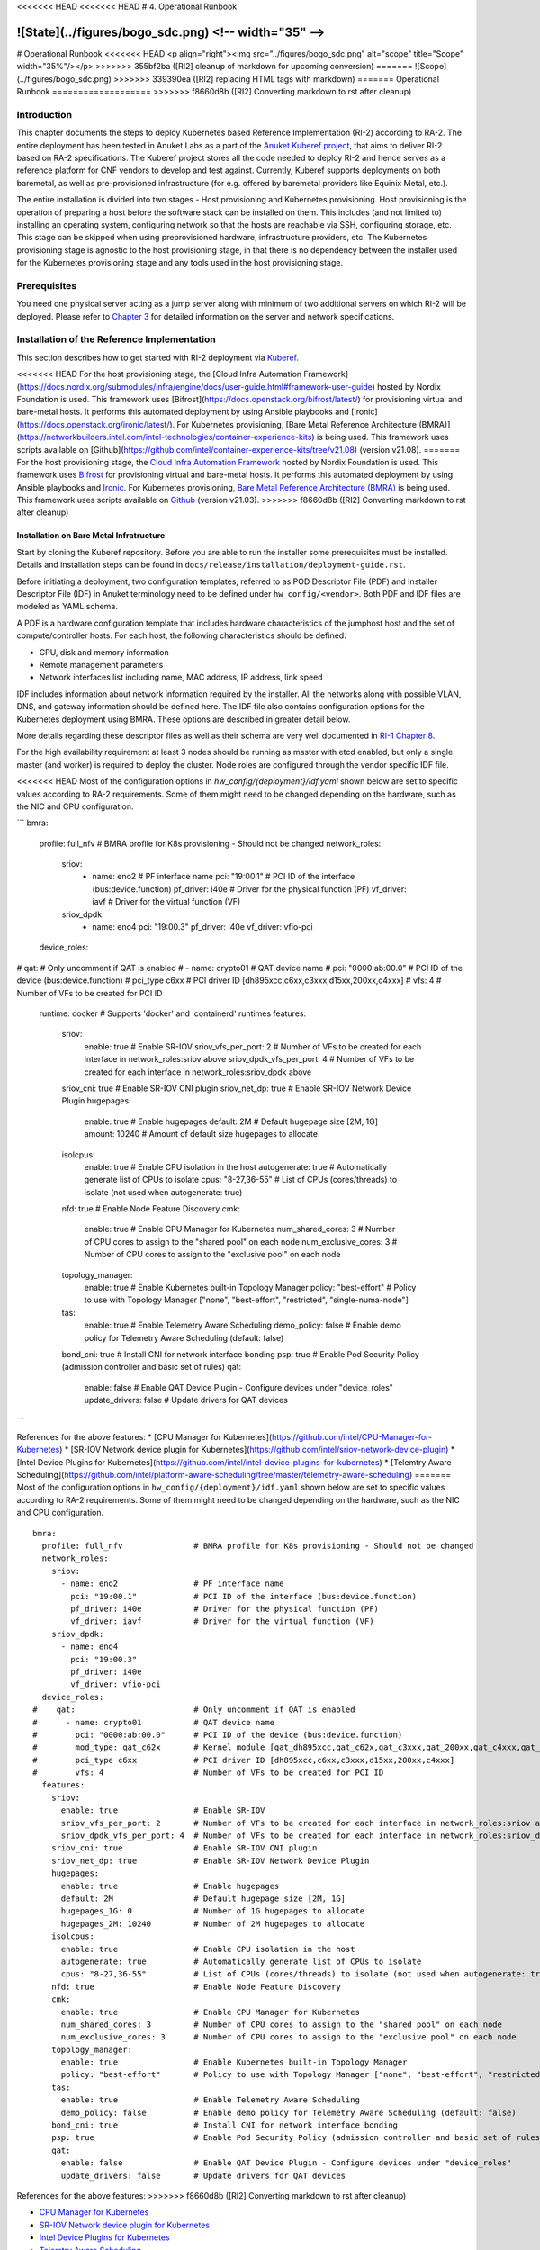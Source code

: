 <<<<<<< HEAD
<<<<<<< HEAD
# 4. Operational Runbook

![State](../figures/bogo_sdc.png) <!-- width="35" -->
=======
# Operational Runbook
<<<<<<< HEAD
<p align="right"><img src="../figures/bogo_sdc.png" alt="scope" title="Scope" width="35%"/></p>
>>>>>>> 355bf2ba ([RI2] cleanup of markdown for upcoming conversion)
=======
![Scope](../figures/bogo_sdc.png)
>>>>>>> 339390ea ([RI2] replacing HTML tags with markdown)
=======
Operational Runbook
===================
>>>>>>> f8660d8b ([RI2] Converting markdown to rst after cleanup)

Introduction
------------

This chapter documents the steps to deploy Kubernetes based Reference Implementation (RI-2) according to RA-2. The entire deployment has been tested in Anuket Labs as a part of the `Anuket Kuberef project <https://wiki.anuket.io/display/HOME/Kuberef>`__, that aims to deliver RI-2 based on RA-2 specifications. The Kuberef project stores all the code needed to deploy RI-2 and hence serves as a reference platform for CNF vendors to develop and test against. Currently, Kuberef supports deployments on both baremetal, as well as pre-provisioned infrastructure (for e.g. offered by baremetal providers like Equinix Metal, etc.).

The entire installation is divided into two stages - Host provisioning and Kubernetes provisioning. Host provisioning is the operation of preparing a host before the software stack can be installed on them. This includes (and not limited to) installing an operating system, configuring network so that the hosts are reachable via SSH, configuring storage, etc. This stage can be skipped when using preprovisioned hardware, infrastructure providers, etc. The Kubernetes provisioning stage is agnostic to the host provisioning stage, in that there is no dependency between the installer used for the Kubernetes provisioning stage and any tools used in the host provisioning stage.

Prerequisites
-------------

You need one physical server acting as a jump server along with minimum of two additional servers on which RI-2 will be deployed. Please refer to `Chapter 3 <./chapter03.md>`__ for detailed information on the server and network specifications.

Installation of the Reference Implementation
--------------------------------------------

This section describes how to get started with RI-2 deployment via `Kuberef <https://gerrit.opnfv.org/gerrit/q/project:kuberef>`__.

<<<<<<< HEAD
For the host provisioning stage, the [Cloud Infra Automation Framework](https://docs.nordix.org/submodules/infra/engine/docs/user-guide.html#framework-user-guide) hosted by Nordix Foundation is used. This framework uses [Bifrost](https://docs.openstack.org/bifrost/latest/) for provisioning virtual and bare-metal hosts. It performs this automated deployment by using Ansible playbooks and [Ironic](https://docs.openstack.org/ironic/latest/). For Kubernetes provisioning, [Bare Metal Reference Architecture (BMRA)](https://networkbuilders.intel.com/intel-technologies/container-experience-kits) is being used. This framework uses scripts available on [Github](https://github.com/intel/container-experience-kits/tree/v21.08) (version v21.08).
=======
For the host provisioning stage, the `Cloud Infra Automation Framework <https://docs.nordix.org/submodules/infra/engine/docs/user-guide.html#framework-user-guide>`__ hosted by Nordix Foundation is used. This framework uses `Bifrost <https://docs.openstack.org/bifrost/latest/>`__ for provisioning virtual and bare-metal hosts. It performs this automated deployment by using Ansible playbooks and `Ironic <https://docs.openstack.org/ironic/latest/>`__. For Kubernetes provisioning, `Bare Metal Reference Architecture (BMRA) <https://builders.intel.com/docs/networkbuilders/container-bare-metal-for-2nd-generation-intel-xeon-scalable-processor.pdf>`__ is being used. This framework uses scripts available on `Github <https://github.com/intel/container-experience-kits/tree/v21.03>`__ (version v21.03).
>>>>>>> f8660d8b ([RI2] Converting markdown to rst after cleanup)

Installation on Bare Metal Infratructure
~~~~~~~~~~~~~~~~~~~~~~~~~~~~~~~~~~~~~~~~

Start by cloning the Kuberef repository. Before you are able to run the installer some prerequisites must be installed. Details and installation steps can be found in ``docs/release/installation/deployment-guide.rst``.

Before initiating a deployment, two configuration templates, referred to as POD Descriptor File (PDF) and Installer Descriptor File (IDF) in Anuket terminology need to be defined under ``hw_config/<vendor>``. Both PDF and IDF files are modeled as YAML schema.

A PDF is a hardware configuration template that includes hardware characteristics of the jumphost host and the set of compute/controller hosts. For each host, the following characteristics should be defined:

-  CPU, disk and memory information
-  Remote management parameters
-  Network interfaces list including name, MAC address, IP address, link speed

IDF includes information about network information required by the installer. All the networks along with possible VLAN, DNS, and gateway information should be defined here. The IDF file also contains configuration options for the Kubernetes deployment using BMRA. These options are described in greater detail below.

More details regarding these descriptor files as well as their schema are very well documented in `RI-1 Chapter 8 <../../cntt-ri/chapters/chapter08.md#opnfv-descriptor-files-1>`__.

For the high availability requirement at least 3 nodes should be running as master with etcd enabled, but only a single master (and worker) is required to deploy the cluster. Node roles are configured through the vendor specific IDF file.

<<<<<<< HEAD
Most of the configuration options in `hw_config/{deployment}/idf.yaml` shown below are set to specific values according to RA-2 requirements. Some of them might need to be changed depending on the hardware, such as the NIC and CPU configuration.

```
bmra:
  profile: full_nfv               # BMRA profile for K8s provisioning - Should not be changed
  network_roles:
    sriov:
      - name: eno2                # PF interface name
        pci: "19:00.1"            # PCI ID of the interface (bus:device.function)
        pf_driver: i40e           # Driver for the physical function (PF)
        vf_driver: iavf           # Driver for the virtual function (VF)
    sriov_dpdk:
      - name: eno4
        pci: "19:00.3"
        pf_driver: i40e
        vf_driver: vfio-pci
  device_roles:
#    qat:                         # Only uncomment if QAT is enabled
#      - name: crypto01           # QAT device name
#        pci: "0000:ab:00.0"      # PCI ID of the device (bus:device.function)
#        pci_type c6xx            # PCI driver ID [dh895xcc,c6xx,c3xxx,d15xx,200xx,c4xxx]
#        vfs: 4                   # Number of VFs to be created for PCI ID
  runtime: docker                 # Supports 'docker' and 'containerd' runtimes
  features:
    sriov:
      enable: true                # Enable SR-IOV
      sriov_vfs_per_port: 2       # Number of VFs to be created for each interface in network_roles:sriov above
      sriov_dpdk_vfs_per_port: 4  # Number of VFs to be created for each interface in network_roles:sriov_dpdk above
    sriov_cni: true               # Enable SR-IOV CNI plugin
    sriov_net_dp: true            # Enable SR-IOV Network Device Plugin
    hugepages:
      enable: true                # Enable hugepages
      default: 2M                 # Default hugepage size [2M, 1G]
      amount: 10240               # Amount of default size hugepages to allocate
    isolcpus:
      enable: true                # Enable CPU isolation in the host
      autogenerate: true          # Automatically generate list of CPUs to isolate
      cpus: "8-27,36-55"          # List of CPUs (cores/threads) to isolate (not used when autogenerate: true)
    nfd: true                     # Enable Node Feature Discovery
    cmk:
      enable: true                # Enable CPU Manager for Kubernetes
      num_shared_cores: 3         # Number of CPU cores to assign to the "shared pool" on each node 
      num_exclusive_cores: 3      # Number of CPU cores to assign to the "exclusive pool" on each node
    topology_manager:
      enable: true                # Enable Kubernetes built-in Topology Manager
      policy: "best-effort"       # Policy to use with Topology Manager ["none", "best-effort", "restricted", "single-numa-node"]
    tas:
      enable: true                # Enable Telemetry Aware Scheduling
      demo_policy: false          # Enable demo policy for Telemetry Aware Scheduling (default: false)
    bond_cni: true                # Install CNI for network interface bonding
    psp: true                     # Enable Pod Security Policy (admission controller and basic set of rules)
    qat:
      enable: false               # Enable QAT Device Plugin - Configure devices under "device_roles"
      update_drivers: false       # Update drivers for QAT devices
```

References for the above features:
* [CPU Manager for Kubernetes](https://github.com/intel/CPU-Manager-for-Kubernetes)
* [SR-IOV Network device plugin for Kubernetes](https://github.com/intel/sriov-network-device-plugin)
* [Intel Device Plugins for Kubernetes](https://github.com/intel/intel-device-plugins-for-kubernetes)
* [Telemtry Aware Scheduling](https://github.com/intel/platform-aware-scheduling/tree/master/telemetry-aware-scheduling)
=======
Most of the configuration options in ``hw_config/{deployment}/idf.yaml`` shown below are set to specific values according to RA-2 requirements. Some of them might need to be changed depending on the hardware, such as the NIC and CPU configuration.

::

   bmra:
     profile: full_nfv               # BMRA profile for K8s provisioning - Should not be changed
     network_roles:
       sriov:
         - name: eno2                # PF interface name
           pci: "19:00.1"            # PCI ID of the interface (bus:device.function)
           pf_driver: i40e           # Driver for the physical function (PF)
           vf_driver: iavf           # Driver for the virtual function (VF)
       sriov_dpdk:
         - name: eno4
           pci: "19:00.3"
           pf_driver: i40e
           vf_driver: vfio-pci
     device_roles:
   #    qat:                         # Only uncomment if QAT is enabled
   #      - name: crypto01           # QAT device name
   #        pci: "0000:ab:00.0"      # PCI ID of the device (bus:device.function)
   #        mod_type: qat_c62x       # Kernel module [qat_dh895xcc,qat_c62x,qat_c3xxx,qat_200xx,qat_c4xxx,qat_d15xx]
   #        pci_type c6xx            # PCI driver ID [dh895xcc,c6xx,c3xxx,d15xx,200xx,c4xxx]
   #        vfs: 4                   # Number of VFs to be created for PCI ID
     features:
       sriov:
         enable: true                # Enable SR-IOV
         sriov_vfs_per_port: 2       # Number of VFs to be created for each interface in network_roles:sriov above
         sriov_dpdk_vfs_per_port: 4  # Number of VFs to be created for each interface in network_roles:sriov_dpdk above
       sriov_cni: true               # Enable SR-IOV CNI plugin
       sriov_net_dp: true            # Enable SR-IOV Network Device Plugin
       hugepages:
         enable: true                # Enable hugepages
         default: 2M                 # Default hugepage size [2M, 1G]
         hugepages_1G: 0             # Number of 1G hugepages to allocate
         hugepages_2M: 10240         # Number of 2M hugepages to allocate
       isolcpus:
         enable: true                # Enable CPU isolation in the host
         autogenerate: true          # Automatically generate list of CPUs to isolate
         cpus: "8-27,36-55"          # List of CPUs (cores/threads) to isolate (not used when autogenerate: true)
       nfd: true                     # Enable Node Feature Discovery
       cmk:
         enable: true                # Enable CPU Manager for Kubernetes
         num_shared_cores: 3         # Number of CPU cores to assign to the "shared pool" on each node 
         num_exclusive_cores: 3      # Number of CPU cores to assign to the "exclusive pool" on each node
       topology_manager:
         enable: true                # Enable Kubernetes built-in Topology Manager
         policy: "best-effort"       # Policy to use with Topology Manager ["none", "best-effort", "restricted", "single-numa-node"]
       tas:
         enable: true                # Enable Telemetry Aware Scheduling
         demo_policy: false          # Enable demo policy for Telemetry Aware Scheduling (default: false)
       bond_cni: true                # Install CNI for network interface bonding
       psp: true                     # Enable Pod Security Policy (admission controller and basic set of rules)
       qat:
         enable: false               # Enable QAT Device Plugin - Configure devices under "device_roles"
         update_drivers: false       # Update drivers for QAT devices

References for the above features:
>>>>>>> f8660d8b ([RI2] Converting markdown to rst after cleanup)

-  `CPU Manager for Kubernetes <https://github.com/intel/CPU-Manager-for-Kubernetes>`__
-  `SR-IOV Network device plugin for Kubernetes <https://github.com/intel/sriov-network-device-plugin>`__
-  `Intel Device Plugins for Kubernetes <https://github.com/intel/intel-device-plugins-for-kubernetes>`__
-  `Telemtry Aware Scheduling <https://github.com/intel/telemetry-aware-scheduling>`__

Additional settings are available in the BMRA templates located in ``playbooks/roles/bmra-config/templates``. Changing these might have unexpected results and should generally not be done.

<<<<<<< HEAD
You will also have to modify environmental variables defined in `deploy.env` to match your setup. For deploying Kuberef on preprovisioned infrastructure, set `deployment_type=k8s`.
=======
You will also have to modify environmental variables defined in ``deploy.env`` to match your setup. For deploying Kuberef on pre-provisioned infrastructure, set ``deployment_type=k8s``.
>>>>>>> f8660d8b ([RI2] Converting markdown to rst after cleanup)

Once ready, issue the following command to initiate the deployment

``./deploy.sh``

Once the deployment is successful, you will have a fully functional RI-2 setup!

The cluster is accessible through the ``kubectl`` CLI from the master nodes. It is possible to interact with the cluster from a jumphost outside of the cluster by using the kubeconfig file found in ``$HOME/.kube/config``. The environment path for using the kubeconfig file on the jumphost can be set with ``export KUBECONFIG=/path/to/config``. Steps for installing ``kubectl`` can be found `here <https://kubernetes.io/docs/tasks/tools/install-kubectl/>`__

Verify that everything is running using the following commands:

::

   $ kubectl get all --all-namespaces
   $ kubectl get nodes
   $ kubectl get node <node> -o json | jq '.status.allocatable'
     # Install jq if needed: yum install -y jq

The list of allocatable resources will vary depending on the configuration, but an example output could look as follows:

::

   {
     "cmk.intel.com/exclusive-cores": "3",
     "cpu": "61",
     "ephemeral-storage": "210667024855",
     "hugepages-1Gi": "0",
     "hugepages-2Mi": "20Gi",
     "intel.com/intel_sriov_dpdk_700_series": "4",
     "intel.com/intel_sriov_netdevice": "2",
     "memory": "373489916Ki",
     "pods": "110"
   }

[Placeholder for other Deployment Scenarios]
~~~~~~~~~~~~~~~~~~~~~~~~~~~~~~~~~~~~~~~~~~~~

Validation of the Reference Implementation
------------------------------------------

In order to ensure that a given RI-2 meets the requirements specified in the RA-2, a set of test cases specified in RC-2 should be executed. A selection of these test cases is documented in `RC-2 Chapter 2 <../../../ref_cert/RC2/chapters/chapter02.md>`__.

Currently, Kuberef is validated by running the RC-2 testsuite in GitLab. This RC-2 testsuite version is determined based on the Kuberenetes version deployed by Kuberef. The list of testcases can be found in the Kuberef ``.gitlab-ci.yml`` file.

For deploying your own RC-2 toolchain, please refer to the steps mentioned in `RC-2 Kubernetes Testing Cookbook <../../../ref_cert/RC2/chapters/chapter03.md>`__.

Automation Tooling
------------------

   Describe the automation tooling used and any specific configurations needed.

